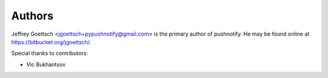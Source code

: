Authors
-------

Jeffrey Goettsch <jgoettsch+pypushnotify@gmail.com> is the primary author of
pushnotify. He may be found online at https://bitbucket.org/jgoettsch/.

Special thanks to contributors:

* Vic Bukhantsov
